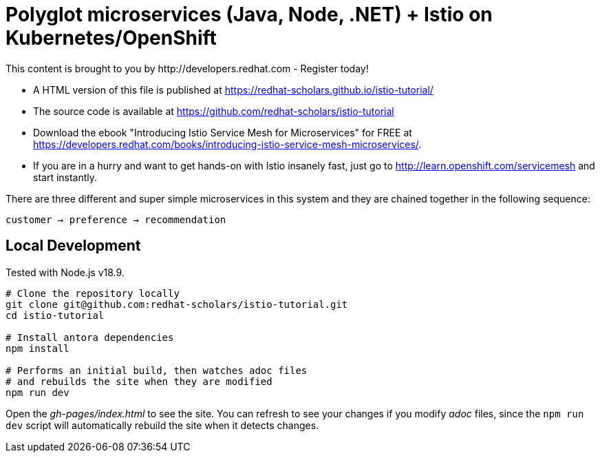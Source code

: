 = Polyglot microservices (Java, Node, .NET) + Istio on Kubernetes/OpenShift
This content is brought to you by http://developers.redhat.com - Register today!
:toc: macro
:toc-title: Table of Contents
:toclevels: 3
:icons: font
:data-uri:
:source-highlighter: highlightjs


- A HTML version of this file is published at https://redhat-scholars.github.io/istio-tutorial/

- The source code is available at https://github.com/redhat-scholars/istio-tutorial

- Download the ebook "Introducing Istio Service Mesh for Microservices" for FREE at https://developers.redhat.com/books/introducing-istio-service-mesh-microservices/.

- If you are in a hurry and want to get hands-on with Istio insanely fast, just go to http://learn.openshift.com/servicemesh[http://learn.openshift.com/servicemesh] and start instantly.



There are three different and super simple microservices in this system and they are chained together in the following sequence:

```
customer → preference → recommendation
```

== Local Development

Tested with Node.js v18.9.

```bash
# Clone the repository locally
git clone git@github.com:redhat-scholars/istio-tutorial.git
cd istio-tutorial

# Install antora dependencies
npm install

# Performs an initial build, then watches adoc files
# and rebuilds the site when they are modified
npm run dev
```

Open the _gh-pages/index.html_ to see the site. You can refresh to see your
changes if you modify _adoc_ files, since the `npm run dev` script will
automatically rebuild the site when it detects changes.